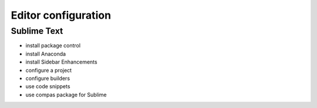 .. _editorconfig:

********************************************************************************
Editor configuration
********************************************************************************

Sublime Text
============

* install package control
* install Anaconda
* install Sidebar Enhancements

* configure a project
* configure builders

* use code snippets
* use compas package for Sublime
